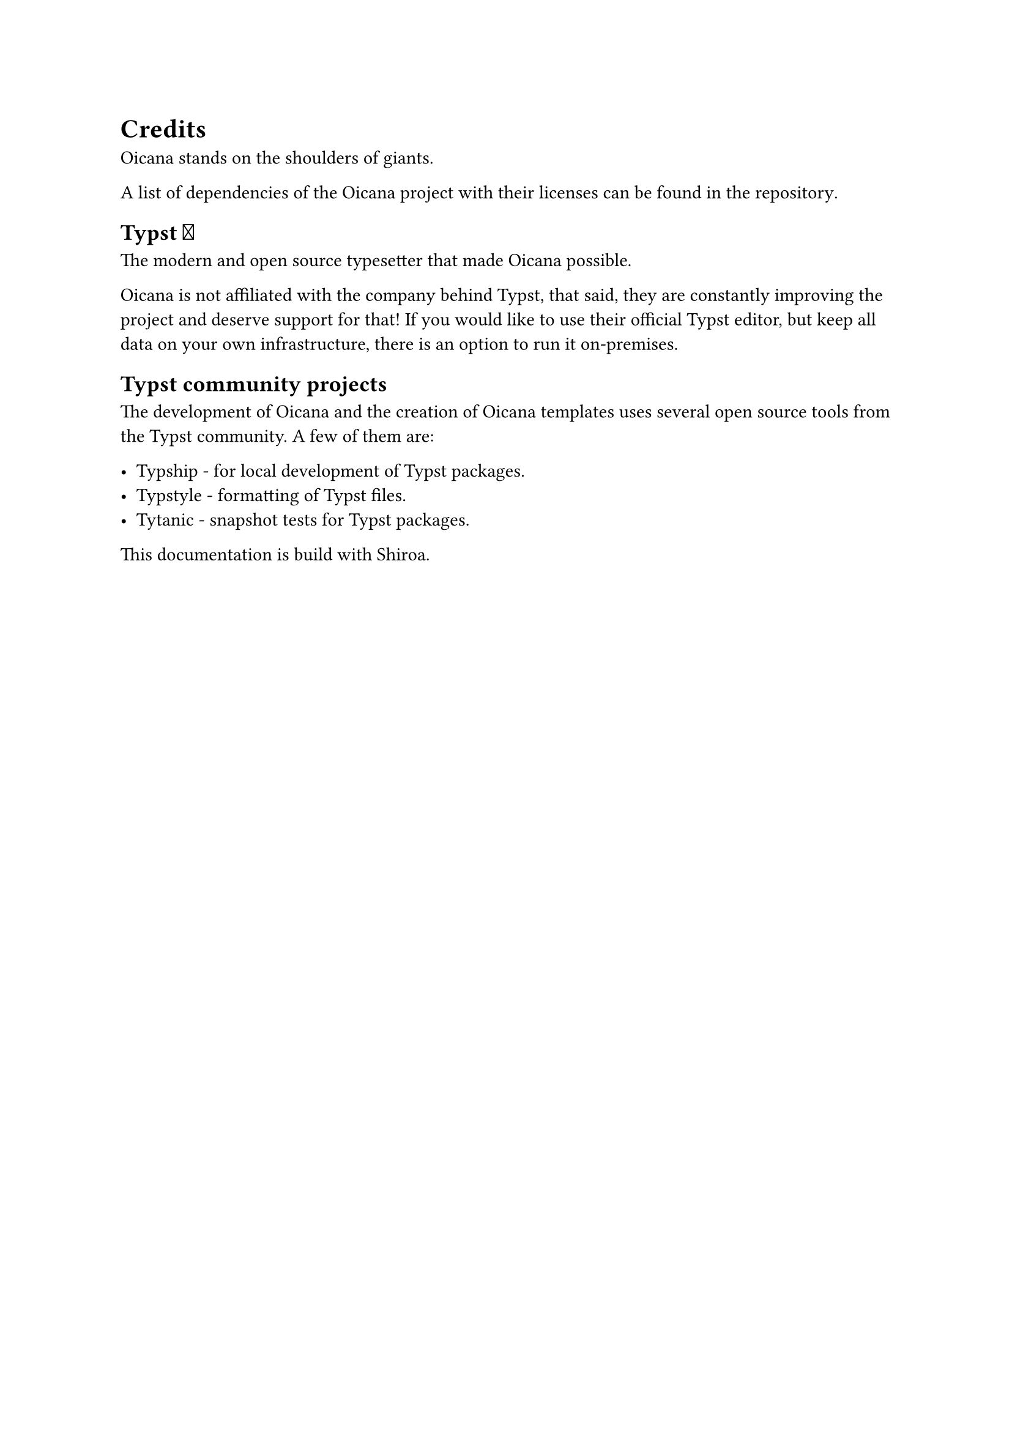 = Credits

Oicana stands on the shoulders of giants.

A list of dependencies of the Oicana project with their licenses #link("https://github.com/oicana/oicana/blob/main/NOTICE")[can be found in the repository].

== Typst #emoji.heart.spark

The modern and open source typesetter that made Oicana possible.

Oicana is not affiliated with the company behind Typst, that said, they are constantly improving the project and deserve support for that!
If you would like to use their official Typst editor, but keep all data on your own infrastructure, #link("https://typst.app/pricing/")[there is an option to run it on-premises].

== Typst community projects

The development of Oicana and the creation of Oicana templates uses several open source tools from the Typst community. A few of them are:

- #link("https://github.com/sjfhsjfh/typship")[Typship] - for local development of Typst packages.
- #link("https://github.com/Enter-tainer/typstyle")[Typstyle] - formatting of Typst files.
- #link("https://github.com/typst-community/tytanic")[Tytanic] - snapshot tests for Typst packages.

This documentation is build with #link("https://github.com/Myriad-Dreamin/shiroa")[Shiroa].

